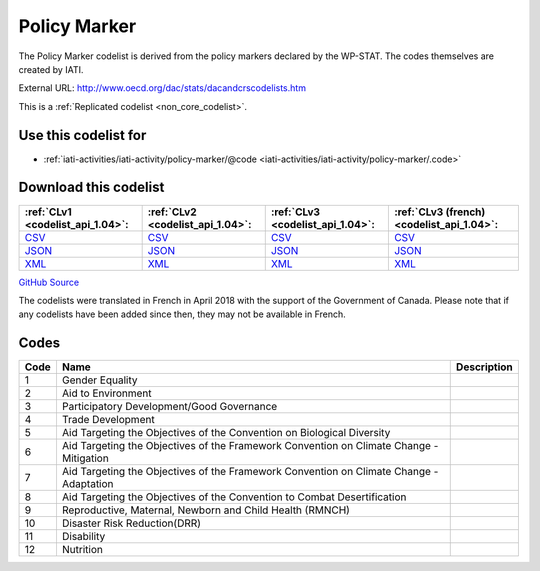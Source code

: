 Policy Marker
=============


The Policy Marker codelist is derived from the policy markers declared by the WP-STAT. The codes themselves are created by IATI.



External URL: http://www.oecd.org/dac/stats/dacandcrscodelists.htm



This is a :ref:`Replicated codelist <non_core_codelist>`.



Use this codelist for
---------------------

* :ref:`iati-activities/iati-activity/policy-marker/@code <iati-activities/iati-activity/policy-marker/.code>`



Download this codelist
----------------------

.. list-table::
   :header-rows: 1

   * - :ref:`CLv1 <codelist_api_1.04>`:
     - :ref:`CLv2 <codelist_api_1.04>`:
     - :ref:`CLv3 <codelist_api_1.04>`:
     - :ref:`CLv3 (french) <codelist_api_1.04>`:

   * - `CSV <../downloads/clv1/codelist/PolicyMarker.csv>`__
     - `CSV <../downloads/clv2/csv/en/PolicyMarker.csv>`__
     - `CSV <../downloads/clv3/csv/en/PolicyMarker.csv>`__
     - `CSV <../downloads/clv3/csv/fr/PolicyMarker.csv>`__

   * - `JSON <../downloads/clv1/codelist/PolicyMarker.json>`__
     - `JSON <../downloads/clv2/json/en/PolicyMarker.json>`__
     - `JSON <../downloads/clv3/json/en/PolicyMarker.json>`__
     - `JSON <../downloads/clv3/json/fr/PolicyMarker.json>`__

   * - `XML <../downloads/clv1/codelist/PolicyMarker.xml>`__
     - `XML <../downloads/clv2/xml/PolicyMarker.xml>`__
     - `XML <../downloads/clv3/xml/PolicyMarker.xml>`__
     - `XML <../downloads/clv3/xml/PolicyMarker.xml>`__

`GitHub Source <https://github.com/IATI/IATI-Codelists-NonEmbedded/blob/master/xml/PolicyMarker.xml>`__



The codelists were translated in French in April 2018 with the support of the Government of Canada. Please note that if any codelists have been added since then, they may not be available in French.

Codes
-----

.. _PolicyMarker:
.. list-table::
   :header-rows: 1


   * - Code
     - Name
     - Description

   
       
   * - 1   
       
     - Gender Equality
     - 
   
       
   * - 2   
       
     - Aid to Environment
     - 
   
       
   * - 3   
       
     - Participatory Development/Good Governance
     - 
   
       
   * - 4   
       
     - Trade Development
     - 
   
       
   * - 5   
       
     - Aid Targeting the Objectives of the Convention on Biological Diversity
     - 
   
       
   * - 6   
       
     - Aid Targeting the Objectives of the Framework Convention on Climate Change - Mitigation
     - 
   
       
   * - 7   
       
     - Aid Targeting the Objectives of the Framework Convention on Climate Change - Adaptation
     - 
   
       
   * - 8   
       
     - Aid Targeting the Objectives of the Convention to Combat Desertification
     - 
   
       
   * - 9   
       
     - Reproductive, Maternal, Newborn and Child Health (RMNCH)
     - 
   
       
   * - 10   
       
     - Disaster Risk Reduction(DRR)
     - 
   
       
   * - 11   
       
     - Disability
     - 
   
       
   * - 12   
       
     - Nutrition
     - 
   


